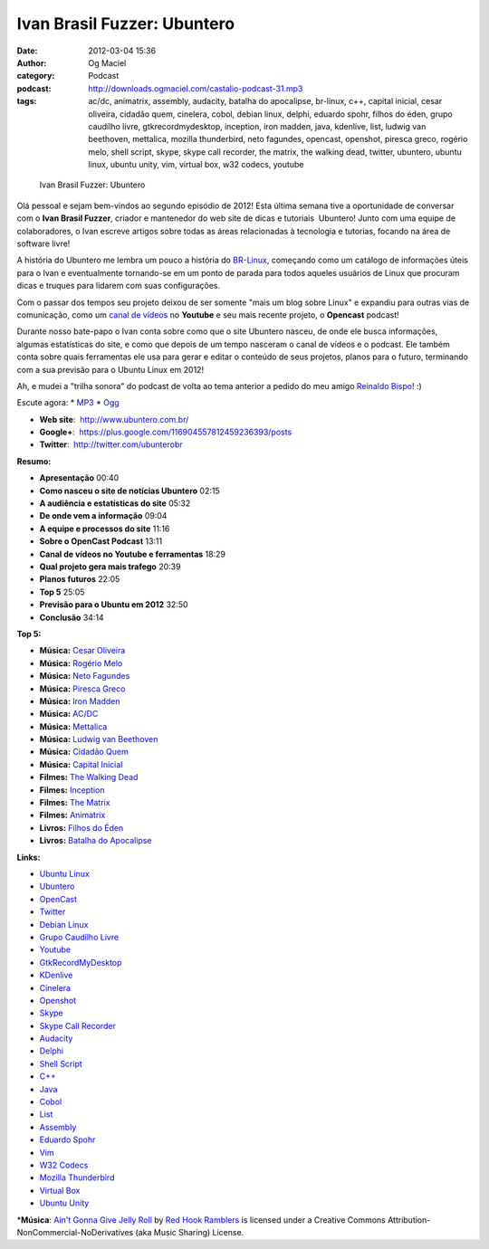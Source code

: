 Ivan Brasil Fuzzer: Ubuntero
############################
:date: 2012-03-04 15:36
:author: Og Maciel
:category: Podcast
:podcast: http://downloads.ogmaciel.com/castalio-podcast-31.mp3
:tags: ac/dc, animatrix, assembly, audacity, batalha do apocalipse, br-linux, c++, capital inicial, cesar oliveira, cidadão quem, cinelera, cobol, debian linux, delphi, eduardo spohr, filhos do éden, grupo caudílho livre, gtkrecordmydesktop, inception, iron madden, java, kdenlive, list, ludwig van beethoven, mettalica, mozilla thunderbird, neto fagundes, opencast, openshot, piresca greco, rogério melo, shell script, skype, skype call recorder, the matrix, the walking dead, twitter, ubuntero, ubuntu linux, ubuntu unity, vim, virtual box, w32 codecs, youtube

.. figure:: {filename}/images/ivanfuzzer.jpg
   :alt: Ivan Brasil Fuzzer: Ubuntero

   Ivan Brasil Fuzzer: Ubuntero

Olá pessoal e sejam bem-vindos ao segundo episódio de 2012! Esta última
semana tive a oportunidade de conversar com o **Ivan Brasil Fuzzer**,
criador e mantenedor do web site de dicas e tutoriais  Ubuntero! Junto
com uma equipe de colaboradores, o Ivan escreve artigos sobre todas as
áreas relacionadas à tecnologia e tutorias, focando na área de software
livre!

A história do Ubuntero me lembra um pouco a história do
`BR-Linux <http://br-linux.org/>`__, começando como um catálogo de
informações úteis para o Ivan e eventualmente tornando-se em um ponto de
parada para todos aqueles usuários de Linux que procuram dicas e truques
para lidarem com suas configurações.

Com o passar dos tempos seu projeto deixou de ser somente "mais um blog
sobre Linux" e expandiu para outras vias de comunicação, como um `canal
de vídeos <http://www.youtube.com/user/ubunterobr?feature=watch>`__ no
**Youtube** e seu mais recente projeto, o **Opencast** podcast!

Durante nosso bate-papo o Ivan conta sobre como que o site Ubuntero
nasceu, de onde ele busca informações, algumas estatísticas do site, e
como que depois de um tempo nasceram o canal de vídeos e o podcast. Ele
também conta sobre quais ferramentas ele usa para gerar e editar o
conteúdo de seus projetos, planos para o futuro, terminando com a sua
previsão para o Ubuntu Linux em 2012!

Ah, e mudei a "trilha sonora" do podcast de volta ao tema anterior a
pedido do meu amigo `Reinaldo
Bispo <https://twitter.com/#!/corvolinoPUNK>`__! :)

Escute agora: \*
`MP3 <http://downloads.ogmaciel.com/castalio-podcast-31.mp3>`__ \*
`Ogg <http://downloads.ogmaciel.com/castalio-podcast-31.ogg>`__

-  **Web site**:  http://www.ubuntero.com.br/
-  **Google+**:  https://plus.google.com/116904557812459236393/posts
-  **Twitter**:  http://twitter.com/ubunterobr

**Resumo:**

-  **Apresentação** 00:40
-  **Como nasceu o site de notícias Ubuntero** 02:15
-  **A audiência e estatísticas do site** 05:32
-  **De onde vem a informação** 09:04
-  **A equipe e processos do site** 11:16
-  **Sobre o OpenCast Podcast** 13:11
-  **Canal de vídeos no Youtube e ferramentas** 18:29
-  **Qual projeto gera mais trafego** 20:39
-  **Planos futuros** 22:05
-  **Top 5** 25:05
-  **Previsão para o Ubuntu em 2012** 32:50
-  **Conclusão** 34:14

**Top 5:**

-  **Música:** `Cesar
   Oliveira <http://www.last.fm/search?q=Cesar+Oliveira>`__
-  **Música:** `Rogério
   Melo <http://www.last.fm/search?q=Rogério+Melo>`__
-  **Música:** `Neto
   Fagundes <http://www.last.fm/search?q=Neto+Fagundes>`__
-  **Música:** `Piresca
   Greco <http://www.last.fm/search?q=Piresca+Greco>`__
-  **Música:** `Iron Madden <http://www.last.fm/search?q=Iron+Madden>`__
-  **Música:** `AC/DC <http://www.last.fm/search?q=AC/DC>`__
-  **Música:** `Mettalica <http://www.last.fm/search?q=Mettalica>`__
-  **Música:** `Ludwig van
   Beethoven <http://www.last.fm/search?q=Ludwig+van+Beethoven>`__
-  **Música:** `Cidadão
   Quem <http://www.last.fm/search?q=Cidadão+Quem>`__
-  **Música:** `Capital
   Inicial <http://www.last.fm/search?q=Capital+Inicial>`__
-  **Filmes:** `The Walking
   Dead <http://www.imdb.com/find?s=all&q=The+Walking+Dead>`__
-  **Filmes:**
   `Inception <http://www.imdb.com/find?s=all&q=Inception>`__
-  **Filmes:** `The
   Matrix <http://www.imdb.com/find?s=all&q=The+Matrix>`__
-  **Filmes:**
   `Animatrix <http://www.imdb.com/find?s=all&q=Animatrix>`__
-  **Livros:** `Filhos do
   Éden <http://www.amazon.com/s/ref=nb_sb_noss?url=search-alias%3Dstripbooks&field-keywords=Filhos+do+Éden>`__
-  **Livros:** `Batalha do
   Apocalipse <http://www.amazon.com/s/ref=nb_sb_noss?url=search-alias%3Dstripbooks&field-keywords=Batalha+do+Apocalipse>`__

**Links:**

-  `Ubuntu Linux <https://duckduckgo.com/?q=Ubuntu+Linux>`__
-  `Ubuntero <https://duckduckgo.com/?q=Ubuntero>`__
-  `OpenCast <https://duckduckgo.com/?q=OpenCast>`__
-  `Twitter <https://duckduckgo.com/?q=Twitter>`__
-  `Debian Linux <https://duckduckgo.com/?q=Debian+Linux>`__
-  `Grupo Caudílho
   Livre <https://duckduckgo.com/?q=Grupo+Caudílho+Livre>`__
-  `Youtube <https://duckduckgo.com/?q=Youtube>`__
-  `GtkRecordMyDesktop <https://duckduckgo.com/?q=GtkRecordMyDesktop>`__
-  `KDenlive <https://duckduckgo.com/?q=KDenlive>`__
-  `Cinelera <https://duckduckgo.com/?q=Cinelera>`__
-  `Openshot <https://duckduckgo.com/?q=Openshot>`__
-  `Skype <https://duckduckgo.com/?q=Skype>`__
-  `Skype Call
   Recorder <https://duckduckgo.com/?q=Skype+Call+Recorder>`__
-  `Audacity <https://duckduckgo.com/?q=Audacity>`__
-  `Delphi <https://duckduckgo.com/?q=Delphi>`__
-  `Shell Script <https://duckduckgo.com/?q=Shell+Script>`__
-  `C++ <https://duckduckgo.com/?q=C++>`__
-  `Java <https://duckduckgo.com/?q=Java>`__
-  `Cobol <https://duckduckgo.com/?q=Cobol>`__
-  `List <https://duckduckgo.com/?q=List>`__
-  `Assembly <https://duckduckgo.com/?q=Assembly>`__
-  `Eduardo Spohr <https://duckduckgo.com/?q=Eduardo+Spohr>`__
-  `Vim <https://duckduckgo.com/?q=Vim>`__
-  `W32 Codecs <https://duckduckgo.com/?q=W32+Codecs>`__
-  `Mozilla
   Thunderbird <https://duckduckgo.com/?q=Mozilla+Thunderbird>`__
-  `Virtual Box <https://duckduckgo.com/?q=Virtual+Box>`__
-  `Ubuntu Unity <https://duckduckgo.com/?q=Ubuntu+Unity>`__

\*\ **Música**: `Ain't Gonna Give Jelly
Roll <http://freemusicarchive.org/music/Red_Hook_Ramblers/Live__WFMU_on_Antique_Phonograph_Music_Program_with_MAC_Feb_8_2011/Red_Hook_Ramblers_-_12_-_Aint_Gonna_Give_Jelly_Roll>`__
by `Red Hook Ramblers <http://www.redhookramblers.com/>`__ is licensed
under a Creative Commons Attribution-NonCommercial-NoDerivatives (aka
Music Sharing) License.
